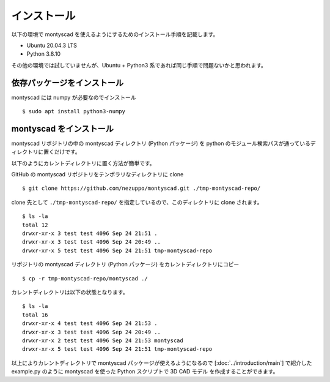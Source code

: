 インストール
----------------------

以下の環境で montyscad を使えるようにするためのインストール手順を記載します。

- Ubuntu 20.04.3 LTS
- Python 3.8.10

その他の環境では試していませんが、Ubuntu + Python3 系であれば同じ手順で問題ないかと思われます。

依存パッケージをインストール
==========================================

montyscad には numpy が必要なのでインストール ::

    $ sudo apt install python3-numpy

montyscad をインストール
====================================

montyscad リポジトリの中の montyscad ディレクトリ (Python パッケージ) を
python のモジュール検索パスが通っているディレクトリに置くだけです。

以下のようにカレントディレクトリに置く方法が簡単です。

GitHub の montyscad リポジトリをテンポラリなディレクトリに clone ::

    $ git clone https://github.com/nezuppo/montyscad.git ./tmp-montyscad-repo/

clone 先として ``./tmp-montyscad-repo/`` を指定しているので、このディレクトリに clone されます。 ::

    $ ls -la
    total 12
    drwxr-xr-x 3 test test 4096 Sep 24 21:51 .
    drwxr-xr-x 3 test test 4096 Sep 24 20:49 ..
    drwxr-xr-x 5 test test 4096 Sep 24 21:51 tmp-montyscad-repo

リポジトリの montyscad ディレクトリ (Python パッケージ) をカレントディレクトリにコピー ::

    $ cp -r tmp-montyscad-repo/montyscad ./

カレントディレクトリは以下の状態となります。 ::

    $ ls -la
    total 16
    drwxr-xr-x 4 test test 4096 Sep 24 21:53 .
    drwxr-xr-x 3 test test 4096 Sep 24 20:49 ..
    drwxr-xr-x 2 test test 4096 Sep 24 21:53 montyscad
    drwxr-xr-x 5 test test 4096 Sep 24 21:51 tmp-montyscad-repo

以上によりカレントディレクトリで montyscad パッケージが使えるようになるので
[:doc:`../introduction/main`] で紹介した example.py のように montyscad
を使った Python スクリプトで 3D CAD モデル を作成することができます。

